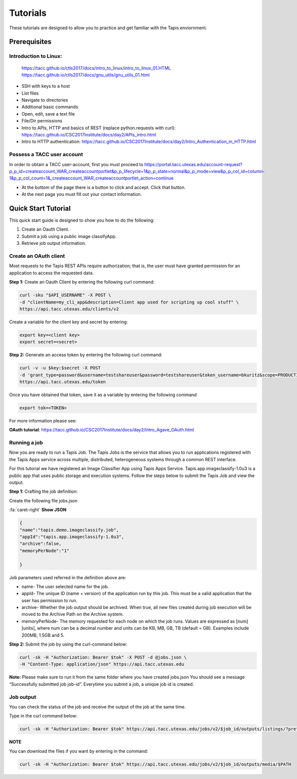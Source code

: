 .. role:: raw-html-m2r(raw)
   :format: html


Tutorials
============

These tutorials are designed to allow you to practice and get familiar with the Tapis enviornment.

Prerequisites
-----------------


**Introduction to Linux:** 
______________________

    https://tacc.github.io/ctls2017/docs/intro_to_linux/intro_to_linux_01.HTML
    https://tacc.github.io/ctls2017/docs/gnu_utils/gnu_utils_01.html

* SSH with keys to a host
* List files
* Navigate to directories
* Additional basic commands
* Open, edit, save a text file
* File/Dir permissions

* Intro to APIs, HTTP and basics of REST (replace python.requests with curl): https://tacc.github.io/CSC2017Institute/docs/day2/APIs_intro.html



* Intro to HTTP authentication: https://tacc.github.io/CSC2017Institute/docs/day2/Intro_Authentication_in_HTTP.html






**Possess a TACC user account**
______________________

In order to obtain a TACC user-account, first you must proceed to
https://portal.tacc.utexas.edu/account-request?p_p_id=createaccount_WAR_createaccountportlet&p_p_lifecycle=1&p_p_state=normal&p_p_mode=view&p_p_col_id=column-1&p_p_col_count=1&_createaccount_WAR_createaccountportlet_action=continue

* At the bottom of the page there is a button to click and accept. Click that button. 
* At the next page you must fill out your contact information. 




**Quick Start Tutorial** 
---------------------

This quick start guide is designed to show you how to do the following:

1. Create an Oauth Client. 
2. Submit a job using a public image classifyApp.
3. Retrieve job output information. 




**Create an OAuth client**
______________________

Most requests to the Tapis REST APIs require authorization; that is, the user must have granted permission for an application to access the requested data. 

**Step 1:** Create an Oauth Client by entering the following curl command:

.. code-block:: shell

    curl -sku "$API_USERNAME" -X POST \
    -d "clientName=my_cli_app&description=Client app used for scripting up cool stuff" \
    https://api.tacc.utexas.edu/clients/v2


Create a variable for the client key and secret by entering:

.. code-block:: shell

    export key=<client key>
    export secret=<secret>

**Step 2:** Generate an access token by entering the following curl command:

.. code-block:: shell

    curl -v -u $key:$secret -X POST
    -d 'grant_type=password&username=testshareuser&password=testshareuser&token_username=bkuritz&scope=PRODUCTION' 
    https://api.tacc.utexas.edu/token
Once you have obtained that token, save it as a variable by entering the following command


.. code-block:: shell

    export tok=<TOKEN>


For more information please see:

**OAuth tutorial**: https://tacc.github.io/CSC2017Institute/docs/day2/Intro_Agave_OAuth.html


**Running a job**
______________________

Now you are ready to run a Tapis Job.
The Tapis Jobs is the service that allows you to run applications registered with the Tapis Apps service across multiple, distributed, heterogeneous systems through a common REST interface. 

For this tutorial we have registered an Image Classifier App using Tapis Apps Service. 
Tapis.app.imageclassify-1.0u3 is a public app that uses public storage and execution systems.
Follow the steps below to submit the Tapis Job and view the output.



**Step 1:** Crafting the job definition:

Create the following file jobs.json

.. container:: foldable

                .. container:: header

                    :fa:`caret-right`
                    **Show JSON**
                .. code-block:: json
                
                        {
                        "name":"tapis.demo.imageclassify.job",
                        "appId":"tapis.app.imageclassify-1.0u3",
                        "archive":false,
                        "memoryPerNode":"1"
                        
                        }

Job parameters used referred in the definition above are:

* name- The user selected name for the job.

* appId- The unique ID (name + version) of the application run by this job. This must be a valid application that the user has permission to run.

* archive- Whether the job output should be archived. When true, all new files created during job execution will be moved to the Archive Path on the Archive system.

* memoryPerNode- The memory requested for each node on which the job runs. Values are expressed as [num][units], where num can be a decimal number and units can be KB, MB, GB, TB (default = GB). Examples include 200MB, 1.5GB and 5.


**Step 2:** Submit the job by using the curl-command below:


.. code-block:: shell

    curl -sk -H "Authorization: Bearer $tok" -X POST -d @jobs.json \
    -H "Content-Type: application/json" https://api.tacc.utexas.edu

**Note:** Please make sure to run it from the same folder where you have created jobs.json
You should see a message “Successfully submitted job job-id”. Everytime you submit a job, a unique job id is created.

**Job output**
______________________

You can check the status of the job and receive the output of the job at the same time. 

Type in the curl command below:

.. code-block:: shell

    curl -sk -H "Authorization: Bearer $tok" https://api.tacc.utexas.edu/jobs/v2/$job_id/outputs/listings/?pretty=true

**NOTE** 

You can download the files if you want by entering in the command: 

.. code-block:: shell

    curl -sk -H "Authorization: Bearer $tok" https://api.tacc.utexas.edu/jobs/v2/$job_id/outputs/media/$PATH



